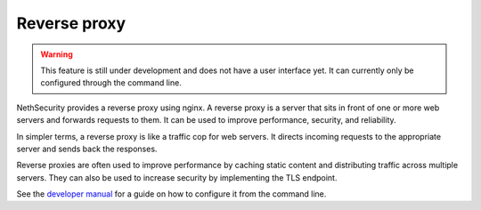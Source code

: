 =============
Reverse proxy
=============

.. warning::

   This feature is still under development and does not have a user interface yet. It can currently only be configured through the command line.

NethSecurity provides a reverse proxy using nginx.
A reverse proxy is a server that sits in front of one or more web servers and forwards requests to them. It can be used to improve performance, security, and reliability.

In simpler terms, a reverse proxy is like a traffic cop for web servers. It directs incoming requests to the appropriate server and sends back the responses.

Reverse proxies are often used to improve performance by caching static content and distributing traffic across multiple servers. They can also be used to increase security by implementing the TLS endpoint.

See the `developer manual <https://dev.nethsecurity.org/packages/ns-reverse-proxy/>`_ for a guide on how to configure it from the command line.
